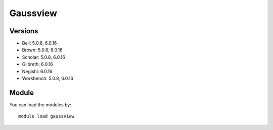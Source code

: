 .. _backbone-label:

Gaussview
==============================

Versions
~~~~~~~~
- Bell: 5.0.8, 6.0.16
- Brown: 5.0.8, 6.0.16
- Scholar: 5.0.8, 6.0.16
- Gilbreth: 6.0.16
- Negishi: 6.0.16
- Workbench: 5.0.8, 6.0.16

Module
~~~~~~~~
You can load the modules by::

    module load gaussview


